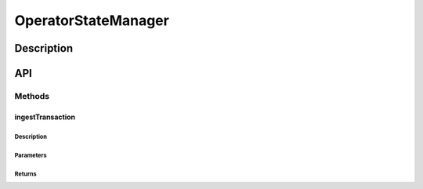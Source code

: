####################
OperatorStateManager
####################

***********
Description
***********

***
API
***

Methods
=======

ingestTransaction
-----------------

Description
^^^^^^^^^^^

Parameters
^^^^^^^^^^

Returns
^^^^^^^

